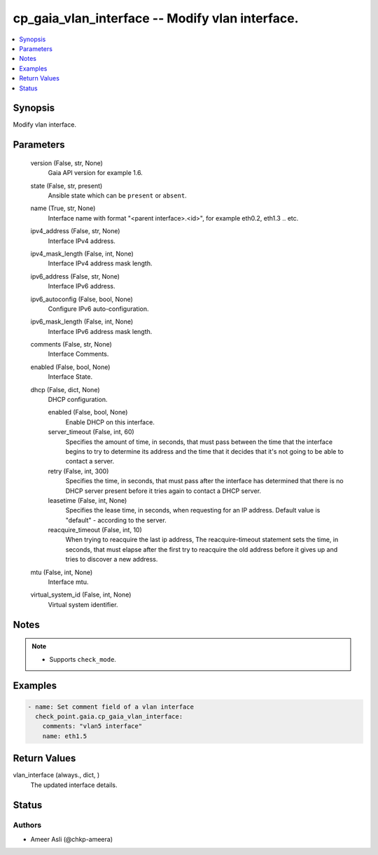 .. _cp_gaia_vlan_interface_module:


cp_gaia_vlan_interface -- Modify vlan interface.
================================================

.. contents::
   :local:
   :depth: 1


Synopsis
--------

Modify vlan interface.






Parameters
----------

  version (False, str, None)
    Gaia API version for example 1.6.


  state (False, str, present)
    Ansible state which can be \ :literal:`present`\  or \ :literal:`absent`\ .


  name (True, str, None)
    Interface name with format "\<parent interface\>.\<id\>", for example  eth0.2, eth1.3 .. etc.


  ipv4_address (False, str, None)
    Interface IPv4 address.


  ipv4_mask_length (False, int, None)
    Interface IPv4 address mask length.


  ipv6_address (False, str, None)
    Interface IPv6 address.


  ipv6_autoconfig (False, bool, None)
    Configure IPv6 auto-configuration.


  ipv6_mask_length (False, int, None)
    Interface IPv6 address mask length.


  comments (False, str, None)
    Interface Comments.


  enabled (False, bool, None)
    Interface State.


  dhcp (False, dict, None)
    DHCP configuration.


    enabled (False, bool, None)
      Enable DHCP on this interface.


    server_timeout (False, int, 60)
      Specifies the amount of time, in seconds, that must pass between the time that the interface begins to try to determine its address and the time that it decides that it's not going to be able to contact a server.


    retry (False, int, 300)
      Specifies the time, in seconds, that must pass after the interface has determined that there is no DHCP server present before it tries again to contact a DHCP server.


    leasetime (False, int, None)
      Specifies the lease time, in seconds, when requesting for an IP address. Default value is "default" - according to the server.


    reacquire_timeout (False, int, 10)
      When trying to reacquire the last ip address, The reacquire-timeout statement sets the time, in seconds, that must elapse after the first try to reacquire the old address before it gives up and tries to discover a new address.



  mtu (False, int, None)
    Interface mtu.


  virtual_system_id (False, int, None)
    Virtual system identifier.





Notes
-----

.. note::
   - Supports \ :literal:`check\_mode`\ .




Examples
--------

.. code-block:: yaml+jinja

    
    - name: Set comment field of a vlan interface
      check_point.gaia.cp_gaia_vlan_interface:
        comments: "vlan5 interface"
        name: eth1.5




Return Values
-------------

vlan_interface (always., dict, )
  The updated interface details.





Status
------





Authors
~~~~~~~

- Ameer Asli (@chkp-ameera)

